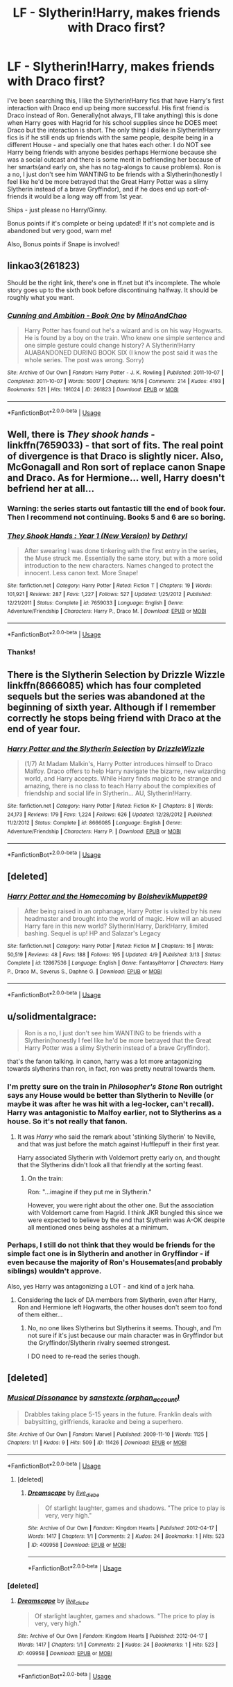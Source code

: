 #+TITLE: LF - Slytherin!Harry, makes friends with Draco first?

* LF - Slytherin!Harry, makes friends with Draco first?
:PROPERTIES:
:Author: labrys71
:Score: 10
:DateUnix: 1527608505.0
:DateShort: 2018-May-29
:FlairText: Request
:END:
I've been searching this, I like the Slytherin!Harry fics that have Harry's first interaction with Draco end up being more successful. His first friend is Draco instead of Ron. Generally(not always, I'll take anything) this is done when Harry goes with Hagrid for his school supplies since he DOES meet Draco but the interaction is short. The only thing I dislike in Slytherin!Harry fics is if he still ends up friends with the same people, despite being in a different House - and specially one that hates each other. I do NOT see Harry being friends with anyone besides perhaps Hermione because she was a social outcast and there is some merit in befriending her because of her smarts(and early on, she has no tag-alongs to cause problems). Ron is a no, I just don't see him WANTING to be friends with a Slytherin(honestly I feel like he'd be more betrayed that the Great Harry Potter was a slimy Slytherin instead of a brave Gryffindor), and if he does end up sort-of-friends it would be a long way off from 1st year.

Ships - just please no Harry/Ginny.

Bonus points if it's complete or being updated! If it's not complete and is abandoned but very good, warn me!

Also, Bonus points if Snape is involved!


** linkao3(261823)

Should be the right link, there's one in ff.net but it's incomplete. The whole story goes up to the sixth book before discontinuing halfway. It should be roughly what you want.
:PROPERTIES:
:Author: Redb4Black
:Score: 3
:DateUnix: 1527672198.0
:DateShort: 2018-May-30
:END:

*** [[https://archiveofourown.org/works/261823][*/Cunning and Ambition - Book One/*]] by [[https://www.archiveofourown.org/users/MinaAndChao/pseuds/MinaAndChao][/MinaAndChao/]]

#+begin_quote
  Harry Potter has found out he's a wizard and is on his way Hogwarts. He is found by a boy on the train. Who knew one simple sentence and one simple gesture could change history? A Slytherin!Harry AUABANDONED DURING BOOK SIX (I know the post said it was the whole series. The post was wrong. Sorry)
#+end_quote

^{/Site/:} ^{Archive} ^{of} ^{Our} ^{Own} ^{*|*} ^{/Fandom/:} ^{Harry} ^{Potter} ^{-} ^{J.} ^{K.} ^{Rowling} ^{*|*} ^{/Published/:} ^{2011-10-07} ^{*|*} ^{/Completed/:} ^{2011-10-07} ^{*|*} ^{/Words/:} ^{50017} ^{*|*} ^{/Chapters/:} ^{16/16} ^{*|*} ^{/Comments/:} ^{214} ^{*|*} ^{/Kudos/:} ^{4193} ^{*|*} ^{/Bookmarks/:} ^{521} ^{*|*} ^{/Hits/:} ^{191024} ^{*|*} ^{/ID/:} ^{261823} ^{*|*} ^{/Download/:} ^{[[https://archiveofourown.org/downloads/Mi/MinaAndChao/261823/Cunning%20and%20Ambition%20Book.epub?updated_at=1441470370][EPUB]]} ^{or} ^{[[https://archiveofourown.org/downloads/Mi/MinaAndChao/261823/Cunning%20and%20Ambition%20Book.mobi?updated_at=1441470370][MOBI]]}

--------------

*FanfictionBot*^{2.0.0-beta} | [[https://github.com/tusing/reddit-ffn-bot/wiki/Usage][Usage]]
:PROPERTIES:
:Author: FanfictionBot
:Score: 1
:DateUnix: 1527672207.0
:DateShort: 2018-May-30
:END:


** Well, there is /They shook hands/ - linkffn(7659033) - that sort of fits. The real point of divergence is that Draco is slightly nicer. Also, McGonagall and Ron sort of replace canon Snape and Draco. As for Hermione... well, Harry doesn't befriend her at all...
:PROPERTIES:
:Score: 5
:DateUnix: 1527609669.0
:DateShort: 2018-May-29
:END:

*** Warning: the series starts out fantastic till the end of book four. Then I recommend not continuing. Books 5 and 6 are so boring.
:PROPERTIES:
:Author: Lindsiria
:Score: 3
:DateUnix: 1527616160.0
:DateShort: 2018-May-29
:END:


*** [[https://www.fanfiction.net/s/7659033/1/][*/They Shook Hands : Year 1 (New Version)/*]] by [[https://www.fanfiction.net/u/2560219/Dethryl][/Dethryl/]]

#+begin_quote
  After swearing I was done tinkering with the first entry in the series, the Muse struck me. Essentially the same story, but with a more solid introduction to the new characters. Names changed to protect the innocent. Less canon text. More Snape!
#+end_quote

^{/Site/:} ^{fanfiction.net} ^{*|*} ^{/Category/:} ^{Harry} ^{Potter} ^{*|*} ^{/Rated/:} ^{Fiction} ^{T} ^{*|*} ^{/Chapters/:} ^{19} ^{*|*} ^{/Words/:} ^{101,921} ^{*|*} ^{/Reviews/:} ^{287} ^{*|*} ^{/Favs/:} ^{1,227} ^{*|*} ^{/Follows/:} ^{527} ^{*|*} ^{/Updated/:} ^{1/25/2012} ^{*|*} ^{/Published/:} ^{12/21/2011} ^{*|*} ^{/Status/:} ^{Complete} ^{*|*} ^{/id/:} ^{7659033} ^{*|*} ^{/Language/:} ^{English} ^{*|*} ^{/Genre/:} ^{Adventure/Friendship} ^{*|*} ^{/Characters/:} ^{Harry} ^{P.,} ^{Draco} ^{M.} ^{*|*} ^{/Download/:} ^{[[http://www.ff2ebook.com/old/ffn-bot/index.php?id=7659033&source=ff&filetype=epub][EPUB]]} ^{or} ^{[[http://www.ff2ebook.com/old/ffn-bot/index.php?id=7659033&source=ff&filetype=mobi][MOBI]]}

--------------

*FanfictionBot*^{2.0.0-beta} | [[https://github.com/tusing/reddit-ffn-bot/wiki/Usage][Usage]]
:PROPERTIES:
:Author: FanfictionBot
:Score: 1
:DateUnix: 1527609678.0
:DateShort: 2018-May-29
:END:


*** Thanks!
:PROPERTIES:
:Author: labrys71
:Score: 1
:DateUnix: 1527690686.0
:DateShort: 2018-May-30
:END:


** There is the Slytherin Selection by Drizzle Wizzle linkffn(8666085) which has four completed sequels but the series was abandoned at the beginning of sixth year. Although if I remember correctly he stops being friend with Draco at the end of year four.
:PROPERTIES:
:Author: Nolitimeremessorem24
:Score: 2
:DateUnix: 1527620840.0
:DateShort: 2018-May-29
:END:

*** [[https://www.fanfiction.net/s/8666085/1/][*/Harry Potter and the Slytherin Selection/*]] by [[https://www.fanfiction.net/u/2711324/DrizzleWizzle][/DrizzleWizzle/]]

#+begin_quote
  (1/7) At Madam Malkin's, Harry Potter introduces himself to Draco Malfoy. Draco offers to help Harry navigate the bizarre, new wizarding world, and Harry accepts. While Harry finds magic to be strange and amazing, there is no class to teach Harry about the complexities of friendship and social life in Slytherin... AU, Slytherin!Harry.
#+end_quote

^{/Site/:} ^{fanfiction.net} ^{*|*} ^{/Category/:} ^{Harry} ^{Potter} ^{*|*} ^{/Rated/:} ^{Fiction} ^{K+} ^{*|*} ^{/Chapters/:} ^{8} ^{*|*} ^{/Words/:} ^{24,173} ^{*|*} ^{/Reviews/:} ^{179} ^{*|*} ^{/Favs/:} ^{1,224} ^{*|*} ^{/Follows/:} ^{626} ^{*|*} ^{/Updated/:} ^{12/28/2012} ^{*|*} ^{/Published/:} ^{11/2/2012} ^{*|*} ^{/Status/:} ^{Complete} ^{*|*} ^{/id/:} ^{8666085} ^{*|*} ^{/Language/:} ^{English} ^{*|*} ^{/Genre/:} ^{Adventure/Friendship} ^{*|*} ^{/Characters/:} ^{Harry} ^{P.} ^{*|*} ^{/Download/:} ^{[[http://www.ff2ebook.com/old/ffn-bot/index.php?id=8666085&source=ff&filetype=epub][EPUB]]} ^{or} ^{[[http://www.ff2ebook.com/old/ffn-bot/index.php?id=8666085&source=ff&filetype=mobi][MOBI]]}

--------------

*FanfictionBot*^{2.0.0-beta} | [[https://github.com/tusing/reddit-ffn-bot/wiki/Usage][Usage]]
:PROPERTIES:
:Author: FanfictionBot
:Score: 1
:DateUnix: 1527620902.0
:DateShort: 2018-May-29
:END:


** [deleted]
:PROPERTIES:
:Score: 2
:DateUnix: 1527627135.0
:DateShort: 2018-May-30
:END:

*** [[https://www.fanfiction.net/s/12867536/1/][*/Harry Potter and the Homecoming/*]] by [[https://www.fanfiction.net/u/10461539/BolshevikMuppet99][/BolshevikMuppet99/]]

#+begin_quote
  After being raised in an orphanage, Harry Potter is visited by his new headmaster and brought into the world of magic. How will an abused Harry fare in this new world? Slytherin!Harry, Dark!Harry, limited bashing. Sequel is up! HP and Salazar's Legacy
#+end_quote

^{/Site/:} ^{fanfiction.net} ^{*|*} ^{/Category/:} ^{Harry} ^{Potter} ^{*|*} ^{/Rated/:} ^{Fiction} ^{M} ^{*|*} ^{/Chapters/:} ^{16} ^{*|*} ^{/Words/:} ^{50,519} ^{*|*} ^{/Reviews/:} ^{48} ^{*|*} ^{/Favs/:} ^{188} ^{*|*} ^{/Follows/:} ^{195} ^{*|*} ^{/Updated/:} ^{4/9} ^{*|*} ^{/Published/:} ^{3/13} ^{*|*} ^{/Status/:} ^{Complete} ^{*|*} ^{/id/:} ^{12867536} ^{*|*} ^{/Language/:} ^{English} ^{*|*} ^{/Genre/:} ^{Fantasy/Horror} ^{*|*} ^{/Characters/:} ^{Harry} ^{P.,} ^{Draco} ^{M.,} ^{Severus} ^{S.,} ^{Daphne} ^{G.} ^{*|*} ^{/Download/:} ^{[[http://www.ff2ebook.com/old/ffn-bot/index.php?id=12867536&source=ff&filetype=epub][EPUB]]} ^{or} ^{[[http://www.ff2ebook.com/old/ffn-bot/index.php?id=12867536&source=ff&filetype=mobi][MOBI]]}

--------------

*FanfictionBot*^{2.0.0-beta} | [[https://github.com/tusing/reddit-ffn-bot/wiki/Usage][Usage]]
:PROPERTIES:
:Author: FanfictionBot
:Score: 3
:DateUnix: 1527627148.0
:DateShort: 2018-May-30
:END:


** u/solidmentalgrace:
#+begin_quote
  Ron is a no, I just don't see him WANTING to be friends with a Slytherin(honestly I feel like he'd be more betrayed that the Great Harry Potter was a slimy Slytherin instead of a brave Gryffindor).
#+end_quote

that's the fanon talking. in canon, harry was a lot more antagonizing towards slytherins than ron, in fact, ron was pretty neutral towards them.
:PROPERTIES:
:Author: solidmentalgrace
:Score: 4
:DateUnix: 1527608936.0
:DateShort: 2018-May-29
:END:

*** I'm pretty sure on the train in /Philosopher's Stone/ Ron outright says any House would be better than Slytherin to Neville (or maybe it was after he was hit with a leg-locker, can't recall). Harry was antagonistic to Malfoy earlier, not to Slytherins as a house. So it's not really that fanon.
:PROPERTIES:
:Author: MindForgedManacle
:Score: 18
:DateUnix: 1527613241.0
:DateShort: 2018-May-29
:END:

**** It was /Harry/ who said the remark about 'stinking Slytherin' to Neville, and that was just before the match against Hufflepuff in their first year.

Harry associated Slytherin with Voldemort pretty early on, and thought that the Slytherins didn't look all that friendly at the sorting feast.
:PROPERTIES:
:Score: 1
:DateUnix: 1527693354.0
:DateShort: 2018-May-30
:END:

***** On the train:

Ron: "...imagine if they put me in Slytherin."

However, you were right about the other one. But the association with Voldemort came from Hagrid. I think JKR bungled this since we were expected to believe by the end that Slytherin was A-OK despite all mentioned ones being assholes at a minimum.
:PROPERTIES:
:Author: MindForgedManacle
:Score: 2
:DateUnix: 1527735257.0
:DateShort: 2018-May-31
:END:


*** Perhaps, I still do not think that they would be friends for the simple fact one is in Slytherin and another in Gryffindor - if even because the majority of Ron's Housemates(and probably siblings) wouldn't approve.

Also, yes Harry was antagonizing a LOT - and kind of a jerk haha.
:PROPERTIES:
:Author: labrys71
:Score: 2
:DateUnix: 1527609228.0
:DateShort: 2018-May-29
:END:

**** Considering the lack of DA members from Slytherin, even after Harry, Ron and Hermione left Hogwarts, the other houses don't seem too fond of them either...
:PROPERTIES:
:Score: 1
:DateUnix: 1527609462.0
:DateShort: 2018-May-29
:END:

***** No, no one likes Slytherins but Slytherins it seems. Though, and I'm not sure if it's just because our main character was in Gryffindor but the Gryffindor/Slytherin rivalry seemed strongest.

I DO need to re-read the series though.
:PROPERTIES:
:Author: labrys71
:Score: 1
:DateUnix: 1527609667.0
:DateShort: 2018-May-29
:END:


** [deleted]
:PROPERTIES:
:Score: 1
:DateUnix: 1527668422.0
:DateShort: 2018-May-30
:END:

*** [[https://archiveofourown.org/works/11426][*/Musical Dissonance/*]] by [[https://www.archiveofourown.org/users/orphan_account/pseuds/sanstexte][/sanstexte (orphan_account)/]]

#+begin_quote
  Drabbles taking place 5-15 years in the future. Franklin deals with babysitting, girlfriends, karaoke and being a superhero.
#+end_quote

^{/Site/:} ^{Archive} ^{of} ^{Our} ^{Own} ^{*|*} ^{/Fandom/:} ^{Marvel} ^{*|*} ^{/Published/:} ^{2009-11-10} ^{*|*} ^{/Words/:} ^{1125} ^{*|*} ^{/Chapters/:} ^{1/1} ^{*|*} ^{/Kudos/:} ^{9} ^{*|*} ^{/Hits/:} ^{509} ^{*|*} ^{/ID/:} ^{11426} ^{*|*} ^{/Download/:} ^{[[https://archiveofourown.org/downloads/sa/sanstexte/11426/Musical%20Dissonance.epub?updated_at=1386630440][EPUB]]} ^{or} ^{[[https://archiveofourown.org/downloads/sa/sanstexte/11426/Musical%20Dissonance.mobi?updated_at=1386630440][MOBI]]}

--------------

*FanfictionBot*^{2.0.0-beta} | [[https://github.com/tusing/reddit-ffn-bot/wiki/Usage][Usage]]
:PROPERTIES:
:Author: FanfictionBot
:Score: 1
:DateUnix: 1527668428.0
:DateShort: 2018-May-30
:END:

**** [deleted]
:PROPERTIES:
:Score: 1
:DateUnix: 1527668572.0
:DateShort: 2018-May-30
:END:

***** [[https://archiveofourown.org/works/409958][*/Dreamscape/*]] by [[https://www.archiveofourown.org/users/live_die_be/pseuds/live_die_be][/live_die_be/]]

#+begin_quote
  Of starlight laughter, games and shadows. "The price to play is very, very high."
#+end_quote

^{/Site/:} ^{Archive} ^{of} ^{Our} ^{Own} ^{*|*} ^{/Fandom/:} ^{Kingdom} ^{Hearts} ^{*|*} ^{/Published/:} ^{2012-04-17} ^{*|*} ^{/Words/:} ^{1417} ^{*|*} ^{/Chapters/:} ^{1/1} ^{*|*} ^{/Comments/:} ^{2} ^{*|*} ^{/Kudos/:} ^{24} ^{*|*} ^{/Bookmarks/:} ^{1} ^{*|*} ^{/Hits/:} ^{523} ^{*|*} ^{/ID/:} ^{409958} ^{*|*} ^{/Download/:} ^{[[https://archiveofourown.org/downloads/li/live_die_be/409958/Dreamscape.epub?updated_at=1387426733][EPUB]]} ^{or} ^{[[https://archiveofourown.org/downloads/li/live_die_be/409958/Dreamscape.mobi?updated_at=1387426733][MOBI]]}

--------------

*FanfictionBot*^{2.0.0-beta} | [[https://github.com/tusing/reddit-ffn-bot/wiki/Usage][Usage]]
:PROPERTIES:
:Author: FanfictionBot
:Score: 1
:DateUnix: 1527668579.0
:DateShort: 2018-May-30
:END:


*** [deleted]
:PROPERTIES:
:Score: 1
:DateUnix: 1527669215.0
:DateShort: 2018-May-30
:END:

**** [[https://archiveofourown.org/works/409958][*/Dreamscape/*]] by [[https://www.archiveofourown.org/users/live_die_be/pseuds/live_die_be][/live_die_be/]]

#+begin_quote
  Of starlight laughter, games and shadows. "The price to play is very, very high."
#+end_quote

^{/Site/:} ^{Archive} ^{of} ^{Our} ^{Own} ^{*|*} ^{/Fandom/:} ^{Kingdom} ^{Hearts} ^{*|*} ^{/Published/:} ^{2012-04-17} ^{*|*} ^{/Words/:} ^{1417} ^{*|*} ^{/Chapters/:} ^{1/1} ^{*|*} ^{/Comments/:} ^{2} ^{*|*} ^{/Kudos/:} ^{24} ^{*|*} ^{/Bookmarks/:} ^{1} ^{*|*} ^{/Hits/:} ^{523} ^{*|*} ^{/ID/:} ^{409958} ^{*|*} ^{/Download/:} ^{[[https://archiveofourown.org/downloads/li/live_die_be/409958/Dreamscape.epub?updated_at=1387426733][EPUB]]} ^{or} ^{[[https://archiveofourown.org/downloads/li/live_die_be/409958/Dreamscape.mobi?updated_at=1387426733][MOBI]]}

--------------

*FanfictionBot*^{2.0.0-beta} | [[https://github.com/tusing/reddit-ffn-bot/wiki/Usage][Usage]]
:PROPERTIES:
:Author: FanfictionBot
:Score: 1
:DateUnix: 1527669224.0
:DateShort: 2018-May-30
:END:
